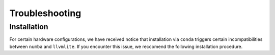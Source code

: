Troubleshooting
===================

Installation 
-------------------
For certain hardware configurations, we have received notice 
that installation via ``conda`` triggers certain incompatibilities between
``numba`` and ``llvmlite``. If you encounter this issue, we reccomend the following installation 
procedure. 